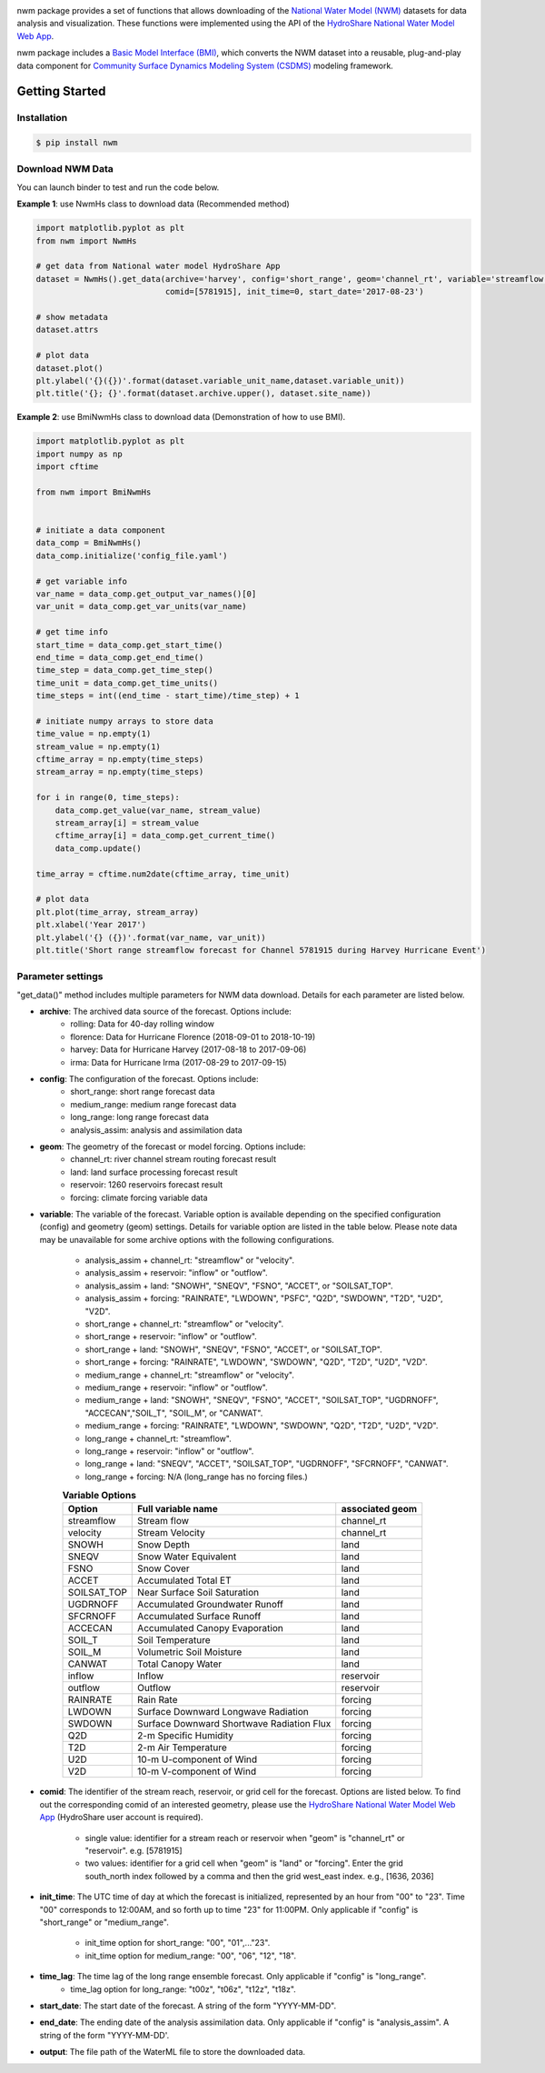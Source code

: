 .. image:: _static/nwm_logo.png
    :align: center
    :scale: 120%
    :alt: nwm
    :target: https://nwm.readthedocs.io/


nwm package provides a set of functions that allows downloading of the `National Water Model
(NWM) <https://water.noaa.gov/about/nwm>`_ datasets for data analysis and visualization.
These functions were implemented using the API of the
`HydroShare National Water Model Web App <https://hs-apps.hydroshare.org/apps/nwm-forecasts/>`_.

nwm package includes a `Basic Model Interface (BMI) <https://bmi.readthedocs.io/en/latest/>`_,
which converts the NWM dataset into a reusable, plug-and-play data component for
`Community Surface Dynamics Modeling System (CSDMS) <https://csdms.colorado.edu/wiki/Main_Page>`_ modeling framework.


Getting Started
===============

Installation
++++++++++++

.. code-block:: console

    $ pip install nwm


Download NWM Data
+++++++++++++++++++++

You can launch binder to test and run the code below. |binder|

.. |binder| image:: https://mybinder.org/badge_logo.svg
 :target: https://mybinder.org/v2/gh/gantian127/nwm/master?filepath=notebooks%2Fnwm.ipynb

**Example 1**: use NwmHs class to download data (Recommended method)

.. code-block:: python

    import matplotlib.pyplot as plt
    from nwm import NwmHs

    # get data from National water model HydroShare App
    dataset = NwmHs().get_data(archive='harvey', config='short_range', geom='channel_rt', variable='streamflow',
                               comid=[5781915], init_time=0, start_date='2017-08-23')

    # show metadata
    dataset.attrs

    # plot data
    dataset.plot()
    plt.ylabel('{}({})'.format(dataset.variable_unit_name,dataset.variable_unit))
    plt.title('{}; {}'.format(dataset.archive.upper(), dataset.site_name))


**Example 2**: use BmiNwmHs class to download data (Demonstration of how to use BMI).

.. code-block:: python

    import matplotlib.pyplot as plt
    import numpy as np
    import cftime

    from nwm import BmiNwmHs


    # initiate a data component
    data_comp = BmiNwmHs()
    data_comp.initialize('config_file.yaml')

    # get variable info
    var_name = data_comp.get_output_var_names()[0]
    var_unit = data_comp.get_var_units(var_name)

    # get time info
    start_time = data_comp.get_start_time()
    end_time = data_comp.get_end_time()
    time_step = data_comp.get_time_step()
    time_unit = data_comp.get_time_units()
    time_steps = int((end_time - start_time)/time_step) + 1

    # initiate numpy arrays to store data
    time_value = np.empty(1)
    stream_value = np.empty(1)
    cftime_array = np.empty(time_steps)
    stream_array = np.empty(time_steps)

    for i in range(0, time_steps):
        data_comp.get_value(var_name, stream_value)
        stream_array[i] = stream_value
        cftime_array[i] = data_comp.get_current_time()
        data_comp.update()

    time_array = cftime.num2date(cftime_array, time_unit)

    # plot data
    plt.plot(time_array, stream_array)
    plt.xlabel('Year 2017')
    plt.ylabel('{} ({})'.format(var_name, var_unit))
    plt.title('Short range streamflow forecast for Channel 5781915 during Harvey Hurricane Event')

Parameter settings
+++++++++++++++++++
"get_data()" method includes multiple parameters for NWM data download. Details for each parameter are listed below.


* **archive**: The archived data source of the forecast. Options include:
    * rolling: Data for 40-day rolling window
    * florence: Data for Hurricane Florence (2018-09-01 to 2018-10-19)
    * harvey: Data for Hurricane Harvey (2017-08-18 to 2017-09-06)
    * irma: Data for Hurricane Irma (2017-08-29 to 2017-09-15)

* **config**: The configuration of the forecast. Options include:
    * short_range: short range forecast data
    * medium_range: medium range forecast data
    * long_range: long range forecast data
    * analysis_assim: analysis and assimilation data

* **geom**: The geometry of the forecast or model forcing. Options include:
    * channel_rt: river channel stream routing forecast result
    * land: land surface processing forecast result
    * reservoir: 1260 reservoirs forecast result
    * forcing: climate forcing variable data

* **variable**: The variable of the forecast. Variable option is available depending on the specified configuration
  (config) and geometry (geom) settings. Details for variable option are listed in the table below. Please note data may
  be unavailable for some archive options with the following configurations.

    * analysis_assim + channel_rt: "streamflow" or "velocity".
    * analysis_assim + reservoir: "inflow" or "outflow".
    * analysis_assim + land: "SNOWH", "SNEQV", "FSNO", "ACCET", or "SOILSAT_TOP".
    * analysis_assim + forcing: "RAINRATE", "LWDOWN", "PSFC", "Q2D", "SWDOWN", "T2D", "U2D", "V2D".
    * short_range + channel_rt: "streamflow" or "velocity".
    * short_range + reservoir: "inflow" or "outflow".
    * short_range + land: "SNOWH", "SNEQV", "FSNO", "ACCET", or "SOILSAT_TOP".
    * short_range + forcing: "RAINRATE", "LWDOWN", "SWDOWN", "Q2D", "T2D", "U2D", "V2D".
    * medium_range + channel_rt: "streamflow" or "velocity".
    * medium_range + reservoir: "inflow" or "outflow".
    * medium_range + land: "SNOWH", "SNEQV", "FSNO", "ACCET", "SOILSAT_TOP", "UGDRNOFF",
      "ACCECAN","SOIL_T", "SOIL_M", or "CANWAT".
    * medium_range + forcing: "RAINRATE", "LWDOWN", "SWDOWN", "Q2D", "T2D", "U2D", "V2D".
    * long_range + channel_rt: "streamflow".
    * long_range + reservoir: "inflow" or "outflow".
    * long_range + land: "SNEQV", "ACCET", "SOILSAT_TOP", "UGDRNOFF", "SFCRNOFF", "CANWAT".
    * long_range + forcing: N/A (long_range has no forcing files.)

    .. table:: **Variable Options**

        ================    ==========================================    =====================
        Option              Full variable name                            associated geom
        ================    ==========================================    =====================
        streamflow          Stream flow                                   channel_rt
        velocity            Stream Velocity                               channel_rt
        SNOWH               Snow Depth                                    land
        SNEQV               Snow Water Equivalent                         land
        FSNO                Snow Cover                                    land
        ACCET               Accumulated Total ET                          land
        SOILSAT_TOP         Near Surface Soil Saturation                  land
        UGDRNOFF            Accumulated Groundwater Runoff                land
        SFCRNOFF            Accumulated Surface Runoff                    land
        ACCECAN             Accumulated Canopy Evaporation                land
        SOIL_T              Soil Temperature                              land
        SOIL_M              Volumetric Soil Moisture                      land
        CANWAT              Total Canopy Water                            land
        inflow              Inflow                                        reservoir
        outflow             Outflow                                       reservoir
        RAINRATE            Rain Rate                                     forcing
        LWDOWN              Surface Downward Longwave Radiation           forcing
        SWDOWN              Surface Downward Shortwave Radiation Flux     forcing
        Q2D                 2-m Specific Humidity                         forcing
        T2D                 2-m Air Temperature                           forcing
        U2D                 10-m U-component of Wind                      forcing
        V2D                 10-m V-component of Wind                      forcing
        ================    ==========================================    =====================

* **comid**: The identifier of the stream reach, reservoir, or grid cell for the forecast. Options are listed below.
  To find out the corresponding comid of an interested geometry, please use the
  `HydroShare National Water Model Web App <https://hs-apps.hydroshare.org/apps/nwm-forecasts/>`_
  (HydroShare user account is required).

    * single value: identifier for a stream reach or reservoir when "geom" is "channel_rt" or "reservoir". e.g. [5781915]
    * two values: identifier for a grid cell when "geom" is "land" or "forcing".
      Enter the grid south_north index followed by a comma and then the grid west_east index. e.g., [1636, 2036]

* **init_time**: The UTC time of day at which the forecast is initialized, represented by an hour from "00" to "23".
  Time "00" corresponds to 12:00AM, and so forth up to time "23" for 11:00PM.
  Only applicable if "config" is "short_range" or "medium_range".

    * init_time option for short_range: "00", "01",..."23".
    * init_time option for medium_range: "00", "06", "12", "18".

* **time_lag**: The time lag of the long range ensemble forecast. Only applicable if "config" is "long_range".
    * time_lag option for long_range: "t00z", "t06z", "t12z", "t18z".

* **start_date**: The start date of the forecast. A string of the form "YYYY-MM-DD".

* **end_date**: The ending date of the analysis assimilation data. Only applicable if "config" is "analysis_assim".
  A string of the form "YYYY-MM-DD'.

* **output**: The file path of the WaterML file to store the downloaded data.



